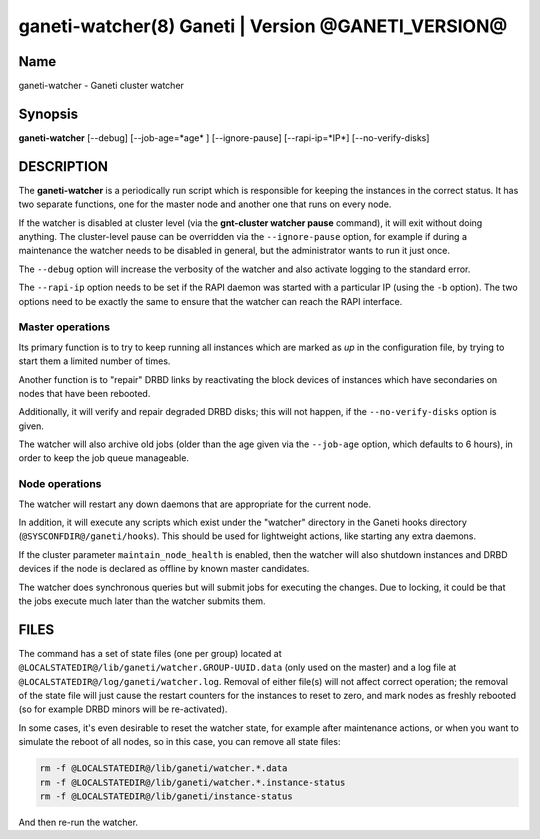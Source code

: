 ganeti-watcher(8) Ganeti | Version @GANETI_VERSION@
===================================================

Name
----

ganeti-watcher - Ganeti cluster watcher

Synopsis
--------

**ganeti-watcher** [\--debug] [\--job-age=*age* ] [\--ignore-pause]
[\--rapi-ip=*IP*] [\--no-verify-disks]

DESCRIPTION
-----------

The **ganeti-watcher** is a periodically run script which is
responsible for keeping the instances in the correct status. It has
two separate functions, one for the master node and another one
that runs on every node.

If the watcher is disabled at cluster level (via the
**gnt-cluster watcher pause** command), it will exit without doing
anything. The cluster-level pause can be overridden via the
``--ignore-pause`` option, for example if during a maintenance the
watcher needs to be disabled in general, but the administrator
wants to run it just once.

The ``--debug`` option will increase the verbosity of the watcher
and also activate logging to the standard error.

The ``--rapi-ip`` option needs to be set if the RAPI daemon was
started with a particular IP (using the ``-b`` option). The two
options need to be exactly the same to ensure that the watcher
can reach the RAPI interface.

Master operations
~~~~~~~~~~~~~~~~~

Its primary function is to try to keep running all instances which
are marked as *up* in the configuration file, by trying to start
them a limited number of times.

Another function is to "repair" DRBD links by reactivating the
block devices of instances which have secondaries on nodes that
have been rebooted.

Additionally, it will verify and repair degraded DRBD disks; this
will not happen, if the ``--no-verify-disks`` option is given.

The watcher will also archive old jobs (older than the age given
via the ``--job-age`` option, which defaults to 6 hours), in order
to keep the job queue manageable.

Node operations
~~~~~~~~~~~~~~~

The watcher will restart any down daemons that are appropriate for
the current node.

In addition, it will execute any scripts which exist under the
"watcher" directory in the Ganeti hooks directory
(``@SYSCONFDIR@/ganeti/hooks``). This should be used for lightweight
actions, like starting any extra daemons.

If the cluster parameter ``maintain_node_health`` is enabled, then the
watcher will also shutdown instances and DRBD devices if the node is
declared as offline by known master candidates.

The watcher does synchronous queries but will submit jobs for
executing the changes. Due to locking, it could be that the jobs
execute much later than the watcher submits them.

FILES
-----

The command has a set of state files (one per group) located at
``@LOCALSTATEDIR@/lib/ganeti/watcher.GROUP-UUID.data`` (only used on the
master) and a log file at
``@LOCALSTATEDIR@/log/ganeti/watcher.log``. Removal of either file(s)
will not affect correct operation; the removal of the state file will
just cause the restart counters for the instances to reset to zero, and
mark nodes as freshly rebooted (so for example DRBD minors will be
re-activated).

In some cases, it's even desirable to reset the watcher state, for
example after maintenance actions, or when you want to simulate the
reboot of all nodes, so in this case, you can remove all state files:

.. code-block:: bash

    rm -f @LOCALSTATEDIR@/lib/ganeti/watcher.*.data
    rm -f @LOCALSTATEDIR@/lib/ganeti/watcher.*.instance-status
    rm -f @LOCALSTATEDIR@/lib/ganeti/instance-status

And then re-run the watcher.

.. vim: set textwidth=72 :
.. Local Variables:
.. mode: rst
.. fill-column: 72
.. End:
